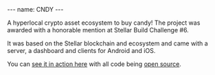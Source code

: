 #+BEGIN_EXPORT html
---
name: CNDY
---
#+END_EXPORT

A hyperlocal crypto asset ecosystem to buy candy! The project was awarded with a honorable mention at Stellar Build Challenge #6.

It was based on the Stellar blockchain and ecosystem and came with a server, a dashboard and clients for Android and iOS.

You can [[https://www.youtube.com/watch?v=fKPy9VRpWP8][see it in action here]] with all code being [[https://github.com/cndy-store][open source]].
